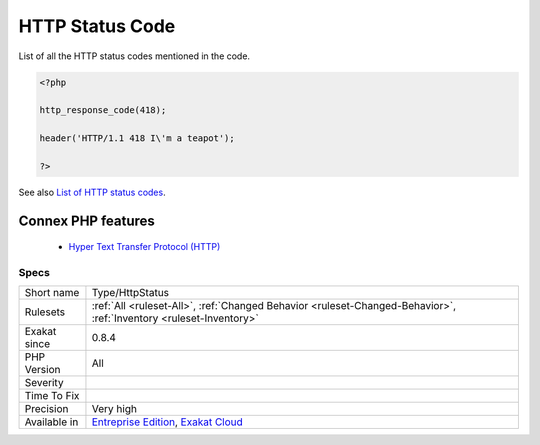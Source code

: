 .. _type-httpstatus:


.. _http-status-code:

HTTP Status Code
++++++++++++++++

.. meta::
	:description:
		HTTP Status Code: List of all the HTTP status codes mentioned in the code.
	:twitter:card: summary_large_image
	:twitter:site: @exakat
	:twitter:title: HTTP Status Code
	:twitter:description: HTTP Status Code: List of all the HTTP status codes mentioned in the code
	:twitter:creator: @exakat
	:twitter:image:src: https://www.exakat.io/wp-content/uploads/2020/06/logo-exakat.png
	:og:image: https://www.exakat.io/wp-content/uploads/2020/06/logo-exakat.png
	:og:title: HTTP Status Code
	:og:type: article
	:og:description: List of all the HTTP status codes mentioned in the code
	:og:url: https://exakat.readthedocs.io/en/latest/Reference/Rules/HTTP Status Code.html
	:og:locale: en

.. raw:: html


	<script type="application/ld+json">{"@context":"https:\/\/schema.org","@graph":[{"@type":"WebPage","@id":"https:\/\/php-tips.readthedocs.io\/en\/latest\/Reference\/Rules\/Type\/HttpStatus.html","url":"https:\/\/php-tips.readthedocs.io\/en\/latest\/Reference\/Rules\/Type\/HttpStatus.html","name":"HTTP Status Code","isPartOf":{"@id":"https:\/\/www.exakat.io\/"},"datePublished":"Fri, 10 Jan 2025 09:46:18 +0000","dateModified":"Fri, 10 Jan 2025 09:46:18 +0000","description":"List of all the HTTP status codes mentioned in the code","inLanguage":"en-US","potentialAction":[{"@type":"ReadAction","target":["https:\/\/exakat.readthedocs.io\/en\/latest\/HTTP Status Code.html"]}]},{"@type":"WebSite","@id":"https:\/\/www.exakat.io\/","url":"https:\/\/www.exakat.io\/","name":"Exakat","description":"Smart PHP static analysis","inLanguage":"en-US"}]}</script>

List of all the HTTP status codes mentioned in the code.

.. code-block:: php
   
   <?php
   
   http_response_code(418);
   
   header('HTTP/1.1 418 I\'m a teapot');
   
   ?>

See also `List of HTTP status codes <https://en.wikipedia.org/wiki/List_of_HTTP_status_codes>`_.

Connex PHP features
-------------------

  + `Hyper Text Transfer Protocol (HTTP) <https://php-dictionary.readthedocs.io/en/latest/dictionary/http.ini.html>`_


Specs
_____

+--------------+-------------------------------------------------------------------------------------------------------------------------+
| Short name   | Type/HttpStatus                                                                                                         |
+--------------+-------------------------------------------------------------------------------------------------------------------------+
| Rulesets     | :ref:`All <ruleset-All>`, :ref:`Changed Behavior <ruleset-Changed-Behavior>`, :ref:`Inventory <ruleset-Inventory>`      |
+--------------+-------------------------------------------------------------------------------------------------------------------------+
| Exakat since | 0.8.4                                                                                                                   |
+--------------+-------------------------------------------------------------------------------------------------------------------------+
| PHP Version  | All                                                                                                                     |
+--------------+-------------------------------------------------------------------------------------------------------------------------+
| Severity     |                                                                                                                         |
+--------------+-------------------------------------------------------------------------------------------------------------------------+
| Time To Fix  |                                                                                                                         |
+--------------+-------------------------------------------------------------------------------------------------------------------------+
| Precision    | Very high                                                                                                               |
+--------------+-------------------------------------------------------------------------------------------------------------------------+
| Available in | `Entreprise Edition <https://www.exakat.io/entreprise-edition>`_, `Exakat Cloud <https://www.exakat.io/exakat-cloud/>`_ |
+--------------+-------------------------------------------------------------------------------------------------------------------------+



